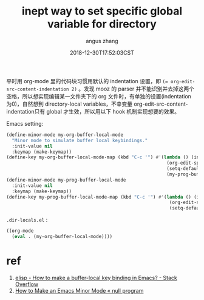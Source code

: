#+TITLE: inept way to set specific global variable for directory
#+AUTHOR: angus zhang
#+DATE: 2018-12-30T17:52:03CST
#+TAGS: emacs elisp minor-mode

平时用 org-mode 里的代码块习惯用默认的 indentation 设置，即 ~(= org-edit-src-content-indentation 2)~ 。发现 mooz 的 parser 并不能识别并去掉这两个空格，所以想实现编辑某一文件夹下的 org 文件时，有单独的设置(indentation 为0)，自然想到 directory-local variables，不幸变量 org-edit-src-content-indentation只有 global 才生效，所以用以下 hook 机制实现想要的效果。

Emacs setting:
#+BEGIN_SRC emacs-lisp
(define-minor-mode my-org-buffer-local-mode
  "Minor mode to simulate buffer local keybindings."
  :init-value nil
  :keymap (make-keymap))
(define-key my-org-buffer-local-mode-map (kbd "C-c '") #'(lambda () (interactive)
                                                           (org-edit-special)
                                                           (setq-default org-edit-src-content-indentation 0)
                                                           (my-prog-buffer-local-mode)))
(define-minor-mode my-prog-buffer-local-mode
  :init-value nil
  :keymap (make-keymap))
(define-key my-prog-buffer-local-mode-map (kbd "C-c '") #'(lambda () (interactive)
                                                            (org-edit-src-exit)
                                                            (setq-default org-edit-src-content-indentation 2)))
#+END_SRC

=.dir-locals.el= :
#+BEGIN_SRC emacs-lisp
((org-mode
  (eval . (my-org-buffer-local-mode))))
#+END_SRC

* ref
1. [[https://stackoverflow.com/questions/27321407/how-to-make-a-buffer-local-key-binding-in-emacs][elisp - How to make a buffer-local key binding in Emacs? - Stack Overflow]]
2. [[https://nullprogram.com/blog/2013/02/06/][How to Make an Emacs Minor Mode « null program]]
